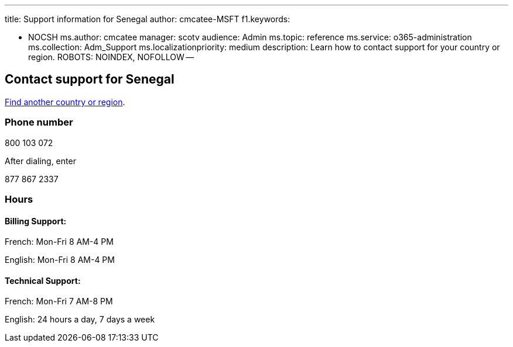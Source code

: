 '''

title: Support information for Senegal author: cmcatee-MSFT f1.keywords:

* NOCSH ms.author: cmcatee manager: scotv audience: Admin ms.topic: reference ms.service: o365-administration ms.collection: Adm_Support ms.localizationpriority: medium description: Learn how to contact support for your country or region.
ROBOTS: NOINDEX, NOFOLLOW --

== Contact support for Senegal

xref:../get-help-support.adoc[Find another country or region].

=== Phone number

800 103 072

After dialing, enter

877 867 2337

=== Hours

==== Billing Support:

French: Mon-Fri 8 AM-4 PM

English: Mon-Fri 8 AM-4 PM

==== Technical Support:

French: Mon-Fri 7 AM-8 PM

English: 24 hours a day, 7 days a week
